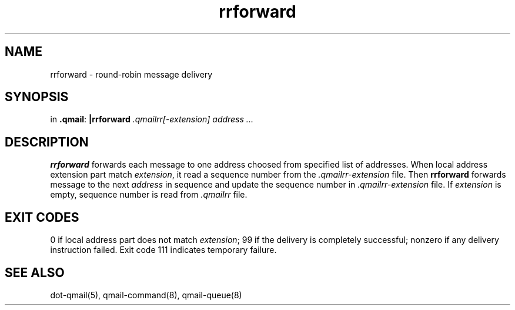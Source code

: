 .TH rrforward 1
.SH NAME
rrforward \- round-robin message delivery
.SH SYNOPSIS
in
.BR .qmail :
.B |rrforward
.I .qmailrr[-extension]
.I address ...
.SH DESCRIPTION
.B rrforward
forwards each message to one address choosed from specified list of addresses.
When local address extension part match
.IR extension ,
it read a sequence number from the
.I .qmailrr-extension
file.
Then
.B rrforward
forwards message to the next
.I address
in sequence and update the sequence number in
.I .qmailrr-extension
file.
If
.I extension
is empty, sequence number
is read from
.I .qmailrr
file.

.SH "EXIT CODES"
0 if local address part does not match
.IR extension ;
99 if the delivery is completely successful;
nonzero if any delivery instruction failed.
Exit code 111 indicates temporary failure.

.SH "SEE ALSO"
dot-qmail(5),
qmail-command(8),
qmail-queue(8)
